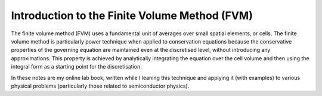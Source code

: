 Introduction to the Finite Volume Method (FVM)
----------------------------------------------

The finite volume method (FVM) uses a fundamental unit of averages over small spatial elements, or cells. The finite volume method is particularly power technique when applied to conservation equations because the conservative properties of the governing equation are maintained even at the discretised level, without introducing any approximations. This property is achieved by analytically integrating the equation over the cell volume and then using the integral form as a starting point for the discretisation.

In these notes are my online lab book, written while I leaning this technique and applying it (with examples) to various physical problems (particularly those related to semiconductor physics).
